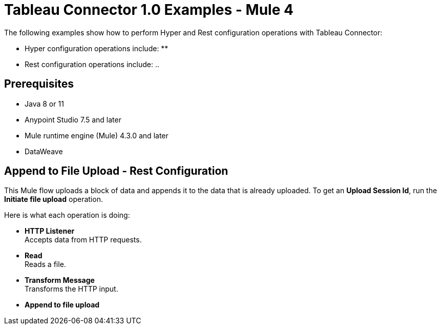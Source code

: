 = Tableau Connector 1.0 Examples - Mule 4

The following examples show how to perform Hyper and Rest configuration operations
with Tableau Connector:

* Hyper configuration operations include:
**

* Rest configuration operations include:
..

== Prerequisites

* Java 8 or 11

* Anypoint Studio 7.5 and later

* Mule runtime engine (Mule) 4.3.0 and later

* DataWeave

== Append to File Upload - Rest Configuration

This Mule flow uploads a block of data and appends it to the data that is
already uploaded. To get an *Upload Session Id*, run the *Initiate file upload*
operation.

Here is what each operation is doing:

* *HTTP Listener* +
Accepts data from HTTP requests.
* *Read* +
Reads a file.
* *Transform Message* +
Transforms the HTTP input.
* *Append to file upload*
